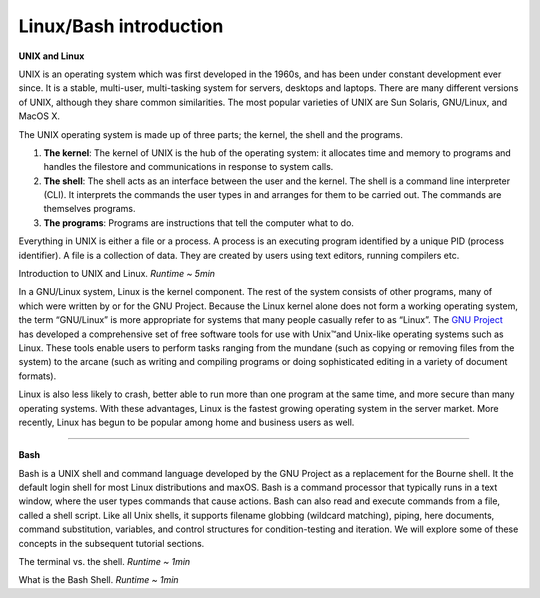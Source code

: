Linux/Bash introduction
====================

**UNIX and Linux**

UNIX is an operating system which was first developed in the 1960s, and has been under constant development ever since. It is a stable, multi-user, multi-tasking system for servers, desktops and laptops. There are many different versions of UNIX, although they share common similarities. The most popular varieties of UNIX are Sun Solaris, GNU/Linux, and MacOS X.

The UNIX operating system is made up of three parts; the kernel, the shell and the programs.

1. **The kernel**: The kernel of UNIX is the hub of the operating system: it allocates time and memory to programs and handles the filestore and communications in response to system calls.
2. **The shell**: The shell acts as an interface between the user and the kernel. The shell is a command line interpreter (CLI). It interprets the commands the user types in and arranges for them to be carried out. The commands are themselves programs.
3. **The programs**: Programs are instructions that tell the computer what to do.

Everything in UNIX is either a file or a process. A process is an executing program identified by a unique PID (process identifier). A file is a collection of data. They are created by users using text editors, running compilers etc.

.. raw:: html

    <div style="position: relative; padding-bottom: 56.25%; height: 0; overflow: hidden; max-width: 100%; height: auto;">
        <iframe src="https://www.youtube.com/embed/xRX6ZI_P-LA" frameborder="0" allowfullscreen style="position: absolute; top: 0; left: 0; width: 100%; height: 100%;"></iframe>
    </div>

Introduction to UNIX and Linux. *Runtime ~ 5min*

In a GNU/Linux system, Linux is the kernel component. The rest of the system consists of other programs, many of which were written by or for the GNU Project. Because the Linux kernel alone does not form a working operating system, the term “GNU/Linux” is more appropriate for systems that many people casually refer to as “Linux”. The `GNU Project <https://www.gnu.org/gnu/thegnuproject.en.html>`_ has developed a comprehensive set of free software tools for use with Unix™and Unix-like operating systems such as Linux. These tools enable users to perform tasks ranging from the mundane (such as copying or removing files from the system) to the arcane (such as writing and compiling programs or doing sophisticated editing in a variety of document formats).

Linux is also less likely to crash, better able to run more than one program at the same time, and more secure than many operating systems. With these advantages, Linux is the fastest growing operating system in the server market. More recently, Linux has begun to be popular among home and business users as well.

-----------------------

**Bash**

Bash is a UNIX shell and command language developed by the GNU Project as a replacement for the Bourne shell. It the default login shell for most Linux distributions and maxOS. Bash is a command processor that typically runs in a text window, where the user types commands that cause actions. Bash can also read and execute commands from a file, called a shell script. Like all Unix shells, it supports filename globbing (wildcard matching), piping, here documents, command substitution, variables, and control structures for condition-testing and iteration. We will explore some of these concepts in the subsequent tutorial sections.

.. raw:: html

    <div style="position: relative; padding-bottom: 56.25%; height: 0; overflow: hidden; max-width: 100%; height: auto;">
        <iframe src="https://www.youtube.com/embed/Yt57-gg9jVg" frameborder="0" allowfullscreen style="position: absolute; top: 0; left: 0; width: 100%; height: 100%;"></iframe>
    </div>

The terminal vs. the shell. *Runtime ~ 1min*

.. raw:: html

    <div style="position: relative; padding-bottom: 56.25%; height: 0; overflow: hidden; max-width: 100%; height: auto;">
        <iframe src="https://www.youtube.com/embed/cBgHrShnhaU" frameborder="0" allowfullscreen style="position: absolute; top: 0; left: 0; width: 100%; height: 100%;"></iframe>
    </div>

What is the Bash Shell. *Runtime ~ 1min*